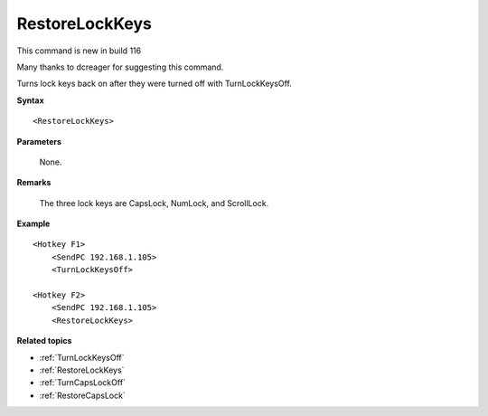.. _RestoreLockKeys:

RestoreLockKeys
==============================================================================
This command is new in build 116

Many thanks to dcreager for suggesting this command.

Turns lock keys back on after they were turned off with TurnLockKeysOff.

**Syntax**

::

    <RestoreLockKeys>

**Parameters**

    None.

**Remarks**

    The three lock keys are CapsLock, NumLock, and ScrollLock.

**Example**

::

    <Hotkey F1>
        <SendPC 192.168.1.105>
        <TurnLockKeysOff>

    <Hotkey F2>
        <SendPC 192.168.1.105>
        <RestoreLockKeys>

**Related topics**

- :ref:`TurnLockKeysOff`
- :ref:`RestoreLockKeys`
- :ref:`TurnCapsLockOff`
- :ref:`RestoreCapsLock`
